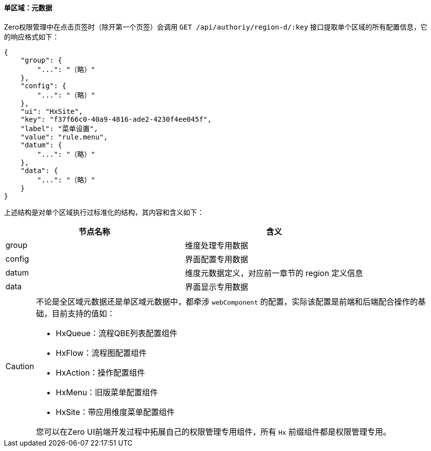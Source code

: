 ifndef::imagesdir[:imagesdir: ../images]
:data-uri:

==== 单区域：元数据

Zero权限管理中在点击页签时（除开第一个页签）会调用 `GET /api/authoriy/region-d/:key` 接口提取单个区域的所有配置信息，它的响应格式如下：

[source,json]
----
{
    "group": {
        "...": "（略）"
    },
    "config": {
        "...": "（略）"
    },
    "ui": "HxSite",
    "key": "f37f66c0-40a9-4816-ade2-4230f4ee045f",
    "label": "菜单设置",
    "value": "rule.menu",
    "datum": {
        "...": "（略）"
    },
    "data": {
        "...": "（略）"
    }
}
----

上述结构是对单个区域执行过标准化的结构，其内容和含义如下：

[options="header"]
|====
|节点名称|含义
|group|维度处理专用数据
|config|界面配置专用数据
|datum|维度元数据定义，对应前一章节的 region 定义信息
|data|界面显示专用数据
|====

[CAUTION]
====
不论是全区域元数据还是单区域元数据中，都牵涉 `webComponent` 的配置，实际该配置是前端和后端配合操作的基础，目前支持的值如：

- HxQueue：流程QBE列表配置组件
- HxFlow：流程图配置组件
- HxAction：操作配置组件
- HxMenu：旧版菜单配置组件
- HxSite：带应用维度菜单配置组件

您可以在Zero UI前端开发过程中拓展自己的权限管理专用组件，所有 `Hx` 前缀组件都是权限管理专用。
====






